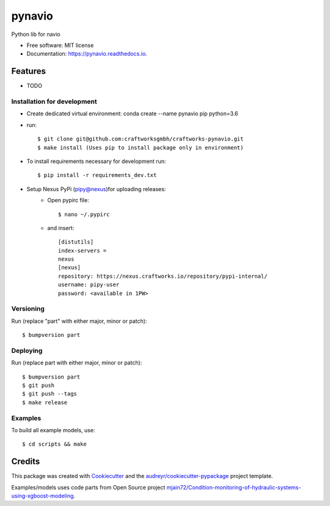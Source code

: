 =======
pynavio
=======


.. image:: https://img.shields.io/pypi/v/pynavio.svg
        :target: https://pypi.python.org/pypi/pynavio

.. image:: https://img.shields.io/travis/craftworksgmbh/pynavio.svg
        :target: https://travis-ci.com/craftworksgmbh/pynavio

.. image:: https://readthedocs.org/projects/pynavio/badge/?version=latest
        :target: https://pynavio.readthedocs.io/en/latest/?version=latest
        :alt: Documentation Status




Python lib for navio


* Free software: MIT license
* Documentation: https://pynavio.readthedocs.io.


Features
--------

* TODO

Installation for development
============================

* Create dedicated virtual environment: conda create --name pynavio pip python=3.6
* run::

    $ git clone git@github.com:craftworksgmbh/craftworks-pynavio.git
    $ make install (Uses pip to install package only in environment)

* To install requirements necessary for development run::

    $ pip install -r requirements_dev.txt

* Setup Nexus PyPi (pipy@nexus)for uploading releases:
    * Open pypirc file::

        $ nano ~/.pypirc


    * and  insert::

        [distutils]
        index-servers =
        nexus
        [nexus]
        repository: https://nexus.craftworks.io/repository/pypi-internal/
        username: pipy-user
        password: <available in 1PW>

Versioning
==========

Run (replace "part" with either major, minor or patch)::

    $ bumpversion part

Deploying
==========

Run (replace part with either major, minor or patch)::

    $ bumpversion part
    $ git push
    $ git push --tags
    $ make release

Examples
==========

To build all example models, use::

    $ cd scripts && make


Credits
-------

This package was created with Cookiecutter_ and the `audreyr/cookiecutter-pypackage`_ project template.

.. _Cookiecutter: https://github.com/audreyr/cookiecutter
.. _`audreyr/cookiecutter-pypackage`: https://github.com/audreyr/cookiecutter-pypackage

Examples/models uses code parts from Open Source project `mjain72/Condition-monitoring-of-hydraulic-systems-using-xgboost-modeling`_.

.. _`mjain72/Condition-monitoring-of-hydraulic-systems-using-xgboost-modeling`: https://github.com/mjain72/Condition-monitoring-of-hydraulic-systems-using-xgboost-modeling

